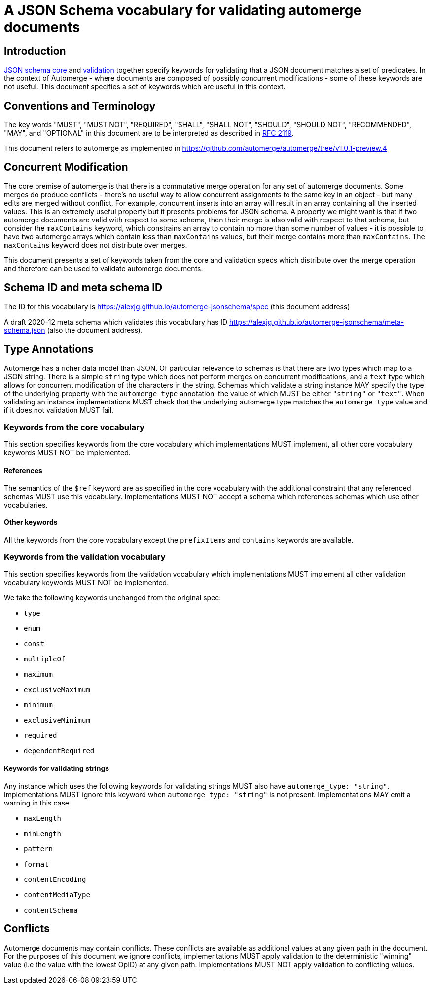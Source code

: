 = A JSON Schema vocabulary for validating automerge documents

:author: @alexjg
:revdate: 2021-08-23
:revremark: draft
:toc:
:source-highlighter: highlight.js

== Introduction

http://json-schema.org/draft/2020-12/json-schema-core.html[JSON schema core]
and http://json-schema.org/draft/2020-12/json-schema-validation.html[validation]
together specify keywords for validating that a JSON document matches a set of 
predicates. In the context of Automerge - where documents are composed of possibly
concurrent modifications - some of these keywords are not useful. This document
specifies a set of keywords which are useful in this context.

== Conventions and Terminology

The key words "MUST", "MUST NOT", "REQUIRED", "SHALL", "SHALL NOT", "SHOULD",
"SHOULD NOT", "RECOMMENDED", "MAY", and "OPTIONAL" in this document are to be
interpreted as described in
http://json-schema.org/draft/2020-12/json-schema-validation.html#RFC2119[RFC 2119].

This document refers to automerge as implemented in
https://github.com/automerge/automerge/tree/v1.0.1-preview.4


== Concurrent Modification

The core premise of automerge is that there is a commutative merge operation
for any set of automerge documents. Some merges do produce conflicts - there's
no useful way to allow concurrent assignments to the same key in an object -
but many edits are merged without conflict. For example, concurrent inserts
into an array will result in an array containing all the inserted values. This
is an extremely useful property but it presents problems for JSON schema. A
property we might want is that if two automerge documents are valid with
respect to some schema, then their merge is also valid with respect to that
schema, but consider the `maxContains` keyword, which constrains an array to
contain no more than some number of values - it is possible to have two
automerge arrays which contain less than `maxContains` values, but their merge
contains more than `maxContains`. The `maxContains` keyword does not distribute
over merges.

This document presents a set of keywords taken from the core and validation
specs which distribute over the merge operation and therefore can be used to
validate automerge documents.

== Schema ID and meta schema ID

The ID for this vocabulary is https://alexjg.github.io/automerge-jsonschema/spec
(this document address)

A draft 2020-12 meta schema which validates this vocabulary has ID
https://alexjg.github.io/automerge-jsonschema/meta-schema.json (also the document
address).

== Type Annotations

Automerge has a richer data model than JSON. Of particular relevance to schemas
is that there are two types which map to a JSON string. There is a simple
`string` type which does not perform merges on concurrent modifications, and a
`text` type which allows for concurrent modification of the characters in the 
string. Schemas which validate a string instance MAY specify the type of the 
underlying property with the `automerge_type` annotation, the value of which
MUST be either `"string"` or `"text"`. When validating an instance
implementations MUST check that the underlying automerge type matches the
`automerge_type` value and if it does not validation MUST fail.

=== Keywords from the core vocabulary

This section specifies keywords from the core vocabulary which implementations
MUST implement, all other core vocabulary keywords MUST NOT be implemented.

==== References 

The semantics of the `$ref` keyword are as specified in the core vocabulary
with the additional constraint that any referenced schemas MUST use this
vocabulary. Implementations MUST NOT accept a schema which references schemas
which use other vocabularies.

==== Other keywords

All the keywords from the core vocabulary except the `prefixItems` and `contains`
keywords are available.

=== Keywords from the validation vocabulary

This section specifies keywords from the validation vocabulary which implementations
MUST implement all other validation vocabulary keywords MUST NOT be implemented.

We take the following keywords unchanged from the original spec:

- `type`
- `enum`
- `const`
- `multipleOf`
- `maximum`
- `exclusiveMaximum`
- `minimum`
- `exclusiveMinimum`
- `required`
- `dependentRequired`
 

==== Keywords for validating strings

Any instance which uses the following keywords for validating strings MUST also
have `automerge_type: "string"`. Implementations MUST ignore this keyword when
`automerge_type: "string"` is not present. Implementations MAY emit a 
warning in this case.

- `maxLength`
- `minLength`
- `pattern`
- `format`
- `contentEncoding`
- `contentMediaType`
- `contentSchema`


== Conflicts

Automerge documents may contain conflicts. These conflicts are available as 
additional values at any given path in the document. For the purposes of this
document we ignore conflicts, implementations MUST apply validation to the
deterministic "winning" value (i.e the value with the lowest OpID) at any given
path. Implementations MUST NOT apply validation to conflicting values.
